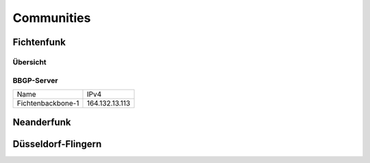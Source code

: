 Communities
===========

Fichtenfunk
-----------
Übersicht
^^^^^^^^^

BBGP-Server
^^^^^^^^^^^

+-----------------+--------------+
|  Name           |IPv4          |
+-----------------+--------------+
|Fichtenbackbone-1|164.132.13.113|
+-----------------+--------------+

Neanderfunk
-----------

Düsseldorf-Flingern
-------------------
